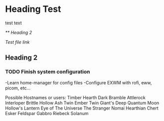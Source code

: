 * Heading Test

test text

[[** Heading 2]]

[[docs/test.org][Test file link]]

** Heading 2

*** TODO Finish system configuration
    -Learn home-manager for config files
    -Configure EXWM with rofi, eww, picom, etc...

Possible Hostnames or users:
    Timber Hearth
    Dark Bramble
    Attlerock
    Interloper
    Brittle Hollow
    Ash Twin
    Ember Twin
    Giant's Deep
    Quantum Moon
    Hollow's Lantern
    Eye of The Universe
    The Stranger
    Nomai
    Hearthian
    Chert
    Esker
    Feldspar
    Gabbro
    Riebeck
    Solanum